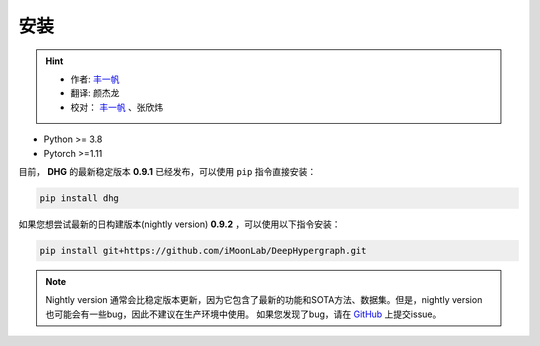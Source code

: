安装
===========

.. hint:: 

    - 作者:  `丰一帆 <https://fengyifan.site/>`_
    - 翻译:  颜杰龙
    - 校对： `丰一帆 <https://fengyifan.site/>`_ 、张欣炜

- Python >= 3.8
- Pytorch >=1.11


目前， **DHG** 的最新稳定版本 **0.9.1** 已经发布，可以使用 ``pip`` 指令直接安装：

.. code-block:: bash

    pip install dhg

如果您想尝试最新的日构建版本(nightly version) **0.9.2** ，可以使用以下指令安装：

.. code-block:: bash

    pip install git+https://github.com/iMoonLab/DeepHypergraph.git

.. note:: 
    
    Nightly version 通常会比稳定版本更新，因为它包含了最新的功能和SOTA方法、数据集。但是，nightly version 也可能会有一些bug，因此不建议在生产环境中使用。
    如果您发现了bug，请在 `GitHub <https://github.com/iMoonLab/DeepHypergraph/issues>`_ 上提交issue。
    